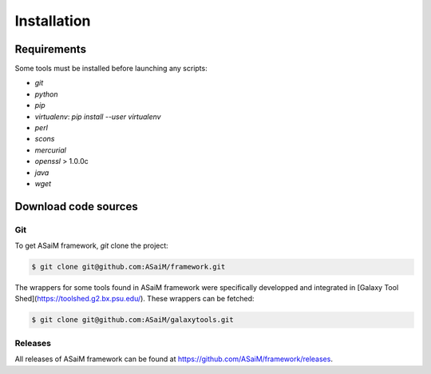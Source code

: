 .. _framework-installation:

Installation
############

Requirements
============

Some tools must be installed before launching any scripts:

- `git`
- `python`
- `pip`
- `virtualenv`: `pip install --user virtualenv`
- `perl`
- `scons`
- `mercurial`
- `openssl` > 1.0.0c
- `java` 
- `wget`

Download code sources
=====================

Git
---

To get ASaiM framework, `git` clone the project:

.. code-block:: bash

    $ git clone git@github.com:ASaiM/framework.git

The wrappers for some tools found in ASaiM framework were specifically developped
and integrated in [Galaxy Tool Shed](https://toolshed.g2.bx.psu.edu/). These 
wrappers can be fetched:

.. code-block:: bash

    $ git clone git@github.com:ASaiM/galaxytools.git



Releases
--------

All releases of ASaiM framework can be found at `https://github.com/ASaiM/framework/releases <https://github.com/ASaiM/framework/releases>`_.


